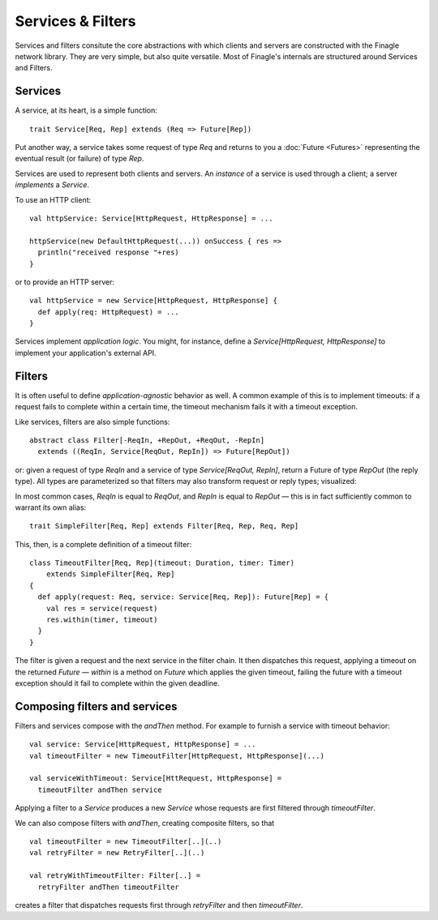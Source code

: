Services & Filters
==================

Services and filters consitute the core abstractions with which
clients and servers are constructed with the Finagle network library.
They are very simple, but also quite versatile. Most of Finagle's
internals are structured around Services and Filters.

.. _services:

Services
--------

A service, at its heart, is a simple function:

::

	trait Service[Req, Rep] extends (Req => Future[Rep])

Put another way, a service takes some request of type `Req` and returns
to you a :doc:`Future <Futures>` representing the eventual result (or failure)
of type `Rep`.

Services are used to represent both clients and servers. An *instance*
of a service is used through a client; a server *implements* a `Service`.

To use an HTTP client:

::

	val httpService: Service[HttpRequest, HttpResponse] = ...

	httpService(new DefaultHttpRequest(...)) onSuccess { res =>
	  println("received response "+res)
	}

or to provide an HTTP server:

::

	val httpService = new Service[HttpRequest, HttpResponse] {
	  def apply(req: HttpRequest) = ...
	}

Services implement *application logic*. You might, for instance,
define a `Service[HttpRequest, HttpResponse]` to implement your
application's external API.

Filters
-------

It is often useful to define *application-agnostic* behavior as well.
A common example of this is to implement timeouts: if a request
fails to complete within a certain time, the timeout mechanism fails
it with a timeout exception.

Like services, filters are also simple functions:

::

	abstract class Filter[-ReqIn, +RepOut, +ReqOut, -RepIn]
	  extends ((ReqIn, Service[ReqOut, RepIn]) => Future[RepOut])

or: given a request of type `ReqIn` and a service of type
`Service[ReqOut, RepIn]`, return a Future of type `RepOut` (the reply
type). All types are parameterized so that filters may also transform
request or reply types; visualized:

.. xxx
  .. image:: _static/filter.png

.. image:: _static/filter2.png

In most common cases, `ReqIn` is equal to `ReqOut`, and `RepIn` is
equal to `RepOut` — this is in fact sufficiently common to warrant its
own alias:

::

	trait SimpleFilter[Req, Rep] extends Filter[Req, Rep, Req, Rep]

This, then, is a complete definition of a timeout filter:

::

	class TimeoutFilter[Req, Rep](timeout: Duration, timer: Timer)
	    extends SimpleFilter[Req, Rep]
	{
	  def apply(request: Req, service: Service[Req, Rep]): Future[Rep] = {
	    val res = service(request)
	    res.within(timer, timeout)
	  }
	}

The filter is given a request and the next service in the filter chain.
It then dispatches this request, applying a timeout on the returned
`Future` — `within` is a method on `Future` which applies the given
timeout, failing the future with a timeout exception should it fail
to complete within the given deadline.

.. _composing_services_filters:

Composing filters and services
------------------------------

Filters and services compose with the `andThen` method. For example
to furnish a service with timeout behavior:

::

	val service: Service[HttpRequest, HttpResponse] = ...
	val timeoutFilter = new TimeoutFilter[HttpRequest, HttpResponse](...)

	val serviceWithTimeout: Service[HttRequest, HttpResponse] =
	  timeoutFilter andThen service

Applying a filter to a `Service` produces a new `Service` whose requests
are first filtered through `timeoutFilter`.

We can also compose filters with `andThen`, creating composite filters,
so that

::

	val timeoutFilter = new TimeoutFilter[..](..)
	val retryFilter = new RetryFilter[..](..)

	val retryWithTimeoutFilter: Filter[..] =
	  retryFilter andThen timeoutFilter

creates a filter that dispatches requests first through `retryFilter` and
then `timeoutFilter`.
